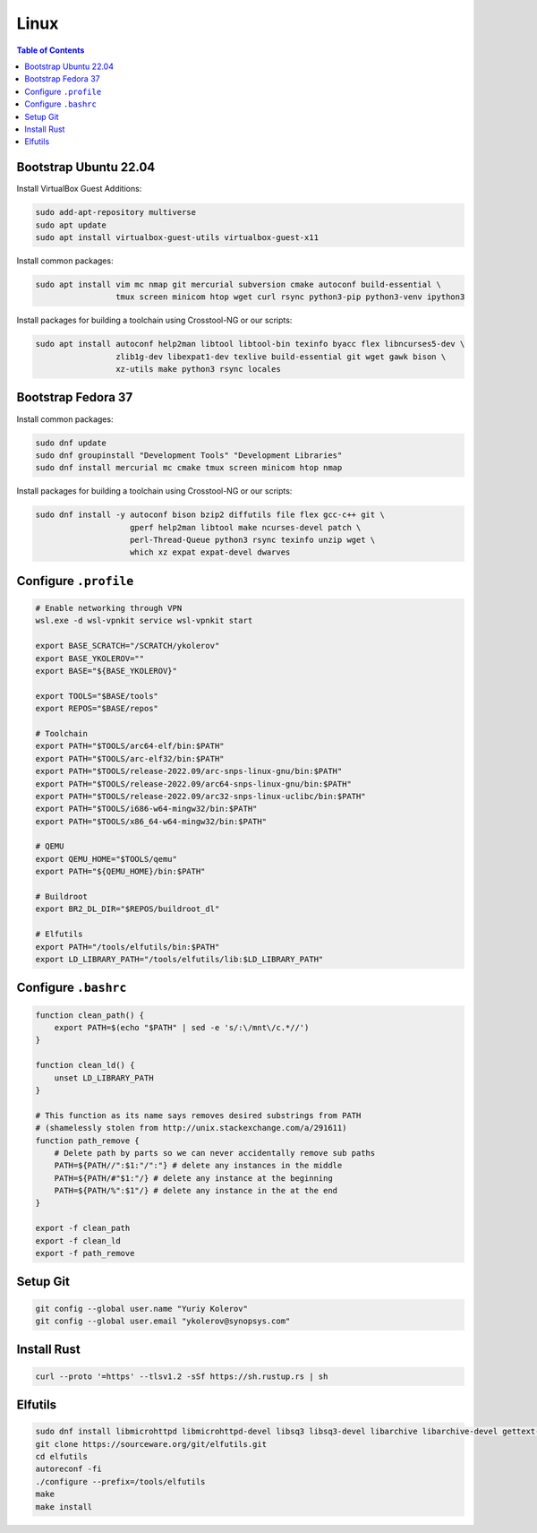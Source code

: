 Linux
=====

.. contents:: Table of Contents
    :local:
    :depth: 3

Bootstrap Ubuntu 22.04
----------------------

Install VirtualBox Guest Additions:

.. code-block:: bash

    sudo add-apt-repository multiverse
    sudo apt update
    sudo apt install virtualbox-guest-utils virtualbox-guest-x11

Install common packages:

.. code-block:: bash

    sudo apt install vim mc nmap git mercurial subversion cmake autoconf build-essential \
                     tmux screen minicom htop wget curl rsync python3-pip python3-venv ipython3

Install packages for building a toolchain using Crosstool-NG or our scripts:

.. code-block:: bash

    sudo apt install autoconf help2man libtool libtool-bin texinfo byacc flex libncurses5-dev \
                     zlib1g-dev libexpat1-dev texlive build-essential git wget gawk bison \
                     xz-utils make python3 rsync locales

Bootstrap Fedora 37
-------------------

Install common packages:

.. code-block:: bash

    sudo dnf update
    sudo dnf groupinstall "Development Tools" "Development Libraries"
    sudo dnf install mercurial mc cmake tmux screen minicom htop nmap

Install packages for building a toolchain using Crosstool-NG or our scripts:

.. code-block:: bash

    sudo dnf install -y autoconf bison bzip2 diffutils file flex gcc-c++ git \
                        gperf help2man libtool make ncurses-devel patch \
                        perl-Thread-Queue python3 rsync texinfo unzip wget \
                        which xz expat expat-devel dwarves

Configure ``.profile``
----------------------

.. code-block:: bash

    # Enable networking through VPN
    wsl.exe -d wsl-vpnkit service wsl-vpnkit start

    export BASE_SCRATCH="/SCRATCH/ykolerov"
    export BASE_YKOLEROV=""
    export BASE="${BASE_YKOLEROV}"

    export TOOLS="$BASE/tools"
    export REPOS="$BASE/repos"

    # Toolchain
    export PATH="$TOOLS/arc64-elf/bin:$PATH"
    export PATH="$TOOLS/arc-elf32/bin:$PATH"
    export PATH="$TOOLS/release-2022.09/arc-snps-linux-gnu/bin:$PATH"
    export PATH="$TOOLS/release-2022.09/arc64-snps-linux-gnu/bin:$PATH"
    export PATH="$TOOLS/release-2022.09/arc32-snps-linux-uclibc/bin:$PATH"
    export PATH="$TOOLS/i686-w64-mingw32/bin:$PATH"
    export PATH="$TOOLS/x86_64-w64-mingw32/bin:$PATH"

    # QEMU
    export QEMU_HOME="$TOOLS/qemu"
    export PATH="${QEMU_HOME}/bin:$PATH"

    # Buildroot
    export BR2_DL_DIR="$REPOS/buildroot_dl"

    # Elfutils
    export PATH="/tools/elfutils/bin:$PATH"
    export LD_LIBRARY_PATH="/tools/elfutils/lib:$LD_LIBRARY_PATH"


Configure ``.bashrc``
---------------------

.. code-block:: bash

    function clean_path() {
        export PATH=$(echo "$PATH" | sed -e 's/:\/mnt\/c.*//')
    }

    function clean_ld() {
        unset LD_LIBRARY_PATH
    }

    # This function as its name says removes desired substrings from PATH
    # (shamelessly stolen from http://unix.stackexchange.com/a/291611)
    function path_remove {
        # Delete path by parts so we can never accidentally remove sub paths
        PATH=${PATH//":$1:"/":"} # delete any instances in the middle
        PATH=${PATH/#"$1:"/} # delete any instance at the beginning
        PATH=${PATH/%":$1"/} # delete any instance in the at the end
    }

    export -f clean_path
    export -f clean_ld
    export -f path_remove

Setup Git
---------

.. code-block:: bash

    git config --global user.name "Yuriy Kolerov"
    git config --global user.email "ykolerov@synopsys.com"

Install Rust
------------

.. code-block:: bash

    curl --proto '=https' --tlsv1.2 -sSf https://sh.rustup.rs | sh

Elfutils
--------

.. code-block:: bash

    sudo dnf install libmicrohttpd libmicrohttpd-devel libsq3 libsq3-devel libarchive libarchive-devel gettext-devel
    git clone https://sourceware.org/git/elfutils.git
    cd elfutils
    autoreconf -fi
    ./configure --prefix=/tools/elfutils
    make
    make install
